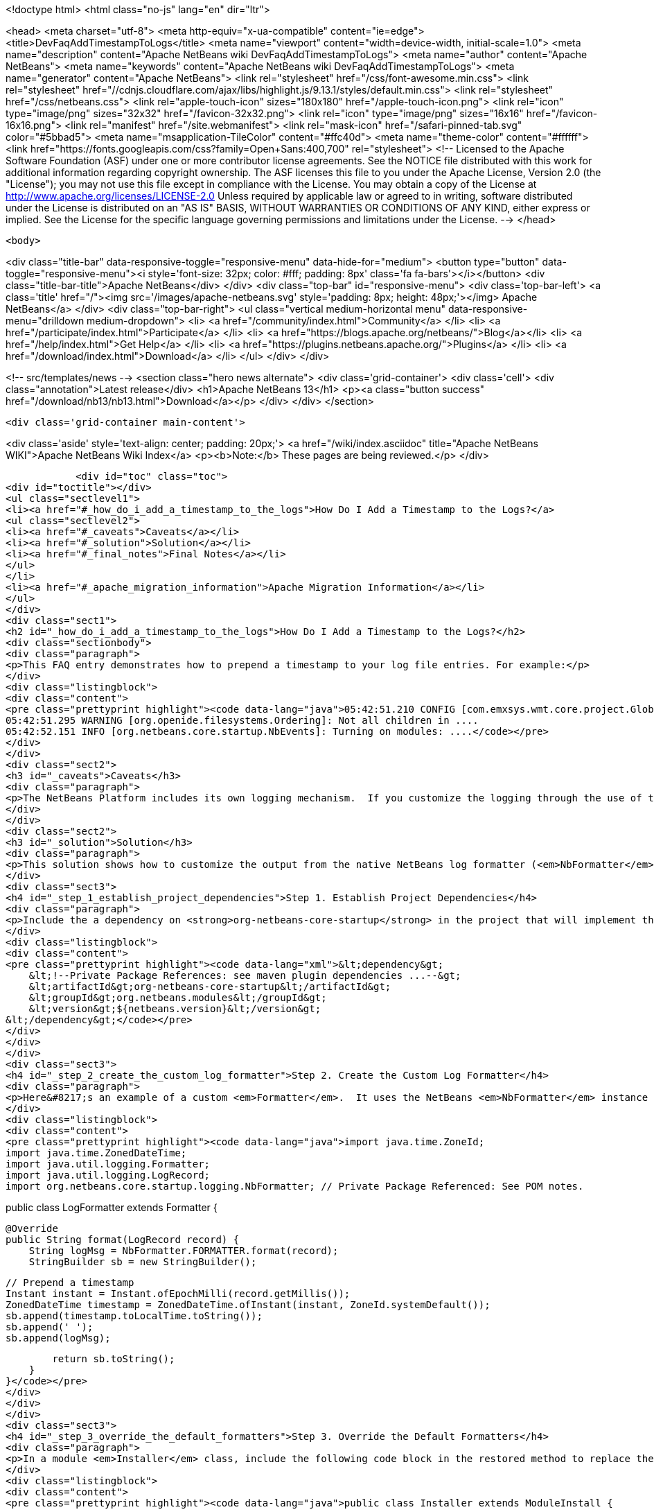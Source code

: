 

<!doctype html>
<html class="no-js" lang="en" dir="ltr">
    
<head>
    <meta charset="utf-8">
    <meta http-equiv="x-ua-compatible" content="ie=edge">
    <title>DevFaqAddTimestampToLogs</title>
    <meta name="viewport" content="width=device-width, initial-scale=1.0">
    <meta name="description" content="Apache NetBeans wiki DevFaqAddTimestampToLogs">
    <meta name="author" content="Apache NetBeans">
    <meta name="keywords" content="Apache NetBeans wiki DevFaqAddTimestampToLogs">
    <meta name="generator" content="Apache NetBeans">
    <link rel="stylesheet" href="/css/font-awesome.min.css">
     <link rel="stylesheet" href="//cdnjs.cloudflare.com/ajax/libs/highlight.js/9.13.1/styles/default.min.css"> 
    <link rel="stylesheet" href="/css/netbeans.css">
    <link rel="apple-touch-icon" sizes="180x180" href="/apple-touch-icon.png">
    <link rel="icon" type="image/png" sizes="32x32" href="/favicon-32x32.png">
    <link rel="icon" type="image/png" sizes="16x16" href="/favicon-16x16.png">
    <link rel="manifest" href="/site.webmanifest">
    <link rel="mask-icon" href="/safari-pinned-tab.svg" color="#5bbad5">
    <meta name="msapplication-TileColor" content="#ffc40d">
    <meta name="theme-color" content="#ffffff">
    <link href="https://fonts.googleapis.com/css?family=Open+Sans:400,700" rel="stylesheet"> 
    <!--
        Licensed to the Apache Software Foundation (ASF) under one
        or more contributor license agreements.  See the NOTICE file
        distributed with this work for additional information
        regarding copyright ownership.  The ASF licenses this file
        to you under the Apache License, Version 2.0 (the
        "License"); you may not use this file except in compliance
        with the License.  You may obtain a copy of the License at
        http://www.apache.org/licenses/LICENSE-2.0
        Unless required by applicable law or agreed to in writing,
        software distributed under the License is distributed on an
        "AS IS" BASIS, WITHOUT WARRANTIES OR CONDITIONS OF ANY
        KIND, either express or implied.  See the License for the
        specific language governing permissions and limitations
        under the License.
    -->
</head>


    <body>
        

<div class="title-bar" data-responsive-toggle="responsive-menu" data-hide-for="medium">
    <button type="button" data-toggle="responsive-menu"><i style='font-size: 32px; color: #fff; padding: 8px' class='fa fa-bars'></i></button>
    <div class="title-bar-title">Apache NetBeans</div>
</div>
<div class="top-bar" id="responsive-menu">
    <div class='top-bar-left'>
        <a class='title' href="/"><img src='/images/apache-netbeans.svg' style='padding: 8px; height: 48px;'></img> Apache NetBeans</a>
    </div>
    <div class="top-bar-right">
        <ul class="vertical medium-horizontal menu" data-responsive-menu="drilldown medium-dropdown">
            <li> <a href="/community/index.html">Community</a> </li>
            <li> <a href="/participate/index.html">Participate</a> </li>
            <li> <a href="https://blogs.apache.org/netbeans/">Blog</a></li>
            <li> <a href="/help/index.html">Get Help</a> </li>
            <li> <a href="https://plugins.netbeans.apache.org/">Plugins</a> </li>
            <li> <a href="/download/index.html">Download</a> </li>
        </ul>
    </div>
</div>


        
<!-- src/templates/news -->
<section class="hero news alternate">
    <div class='grid-container'>
        <div class='cell'>
            <div class="annotation">Latest release</div>
            <h1>Apache NetBeans 13</h1>
            <p><a class="button success" href="/download/nb13/nb13.html">Download</a></p>
        </div>
    </div>
</section>

        <div class='grid-container main-content'>
            
<div class='aside' style='text-align: center; padding: 20px;'>
    <a href="/wiki/index.asciidoc" title="Apache NetBeans WIKI">Apache NetBeans Wiki Index</a>
    <p><b>Note:</b> These pages are being reviewed.</p>
</div>

            <div id="toc" class="toc">
<div id="toctitle"></div>
<ul class="sectlevel1">
<li><a href="#_how_do_i_add_a_timestamp_to_the_logs">How Do I Add a Timestamp to the Logs?</a>
<ul class="sectlevel2">
<li><a href="#_caveats">Caveats</a></li>
<li><a href="#_solution">Solution</a></li>
<li><a href="#_final_notes">Final Notes</a></li>
</ul>
</li>
<li><a href="#_apache_migration_information">Apache Migration Information</a></li>
</ul>
</div>
<div class="sect1">
<h2 id="_how_do_i_add_a_timestamp_to_the_logs">How Do I Add a Timestamp to the Logs?</h2>
<div class="sectionbody">
<div class="paragraph">
<p>This FAQ entry demonstrates how to prepend a timestamp to your log file entries. For example:</p>
</div>
<div class="listingblock">
<div class="content">
<pre class="prettyprint highlight"><code data-lang="java">05:42:51.210 CONFIG [com.emxsys.wmt.core.project.GlobalActionContextProxy]: Creating a proxy ....
05:42:51.295 WARNING [org.openide.filesystems.Ordering]: Not all children in ....
05:42:52.151 INFO [org.netbeans.core.startup.NbEvents]: Turning on modules: ....</code></pre>
</div>
</div>
<div class="sect2">
<h3 id="_caveats">Caveats</h3>
<div class="paragraph">
<p>The NetBeans Platform includes its own logging mechanism.  If you customize the logging through the use of the <em>java.util.logging.config.file</em> or <em>java.util.logging.config.class</em> property settings, then the native NetBeans logging mechanism is completely disabled, and either the default Java logging or your custom logging class is used instead.</p>
</div>
</div>
<div class="sect2">
<h3 id="_solution">Solution</h3>
<div class="paragraph">
<p>This solution shows how to customize the output from the native NetBeans log formatter (<em>NbFormatter</em>) by creating a new custom formatter that by prepends a timestamp to the log messages.  Note, using <em>NbFormatter</em> requires a private package reference to the <em>org-netbeans-core-startup</em> module.  This FAQ will also show how to establish the private package access.</p>
</div>
<div class="sect3">
<h4 id="_step_1_establish_project_dependencies">Step 1. Establish Project Dependencies</h4>
<div class="paragraph">
<p>Include the a dependency on <strong>org-netbeans-core-startup</strong> in the project that will implement the custom formatter. In Maven, add following entry to the project POM:</p>
</div>
<div class="listingblock">
<div class="content">
<pre class="prettyprint highlight"><code data-lang="xml">&lt;dependency&gt;
    &lt;!--Private Package References: see maven plugin dependencies ...--&gt;
    &lt;artifactId&gt;org-netbeans-core-startup&lt;/artifactId&gt;
    &lt;groupId&gt;org.netbeans.modules&lt;/groupId&gt;
    &lt;version&gt;${netbeans.version}&lt;/version&gt;
&lt;/dependency&gt;</code></pre>
</div>
</div>
</div>
<div class="sect3">
<h4 id="_step_2_create_the_custom_log_formatter">Step 2. Create the Custom Log Formatter</h4>
<div class="paragraph">
<p>Here&#8217;s an example of a custom <em>Formatter</em>.  It uses the NetBeans <em>NbFormatter</em> instance to obtain a formatted message from the <em>LogRecord</em>.  NbFormatter is a final class that exposes itself via a public static <em>FORMATTER</em> property. This solution simply prepends a timestamp, extracted from the LogRecord, to the formatted log message.</p>
</div>
<div class="listingblock">
<div class="content">
<pre class="prettyprint highlight"><code data-lang="java">import java.time.ZoneId;
import java.time.ZonedDateTime;
import java.util.logging.Formatter;
import java.util.logging.LogRecord;
import org.netbeans.core.startup.logging.NbFormatter; // Private Package Referenced: See POM notes.

public class LogFormatter extends Formatter {

    @Override
    public String format(LogRecord record) {
        String logMsg = NbFormatter.FORMATTER.format(record);
        StringBuilder sb = new StringBuilder();

        // Prepend a timestamp
        Instant instant = Instant.ofEpochMilli(record.getMillis());
        ZonedDateTime timestamp = ZonedDateTime.ofInstant(instant, ZoneId.systemDefault());
        sb.append(timestamp.toLocalTime.toString());
        sb.append(' ');
        sb.append(logMsg);

        return sb.toString();
    }
}</code></pre>
</div>
</div>
</div>
<div class="sect3">
<h4 id="_step_3_override_the_default_formatters">Step 3. Override the Default Formatters</h4>
<div class="paragraph">
<p>In a module <em>Installer</em> class, include the following code block in the restored method to replace the default formatters with the custom formatter:</p>
</div>
<div class="listingblock">
<div class="content">
<pre class="prettyprint highlight"><code data-lang="java">public class Installer extends ModuleInstall {

    @Override
    public void restored() {

        // Override the default formatters with the custom formatter
        LogFormatter formatter = new LogFormatter(); // Custom formatter
        Logger logger = Logger.getLogger ("");       // Root logger
        Handler[] handlers = logger.getHandlers();
        for (Handler handler : handlers) {
            handler.setFormatter(formatter);
        }
    }
}</code></pre>
</div>
</div>
</div>
<div class="sect3">
<h4 id="_step_4_configure_access_to_private_package">Step 4. Configure Access to Private Package</h4>
<div class="paragraph">
<p>In the project&#8217;s POM, edit the <strong>nbm-maven-plugin</strong> configuration to allow  private package access to <strong>org.netbeans.modules:org-netbeans-core-startup</strong> via an <strong>impl</strong> module dependency, for example:</p>
</div>
<div class="listingblock">
<div class="content">
<pre class="prettyprint highlight"><code data-lang="xml">&lt;plugin&gt;
    &lt;artifactId&gt;nbm-maven-plugin&lt;/artifactId&gt;
    &lt;groupId&gt;org.codehaus.mojo&lt;/groupId&gt;
    &lt;extensions&gt;true&lt;/extensions&gt;
    &lt;configuration&gt;
        &lt;moduleDependencies&gt;
            &lt;dependency&gt;
                &lt;!--Private Package Reference--&gt;
                &lt;id&gt;org.netbeans.modules:org-netbeans-core-startup&lt;/id&gt;
                &lt;type&gt;impl&lt;/type&gt;
            &lt;/dependency&gt;
        &lt;/moduleDependencies&gt;
    &lt;/configuration&gt;
&lt;/plugin&gt;</code></pre>
</div>
</div>
</div>
</div>
<div class="sect2">
<h3 id="_final_notes">Final Notes</h3>
<div class="paragraph">
<p>To leverage the NetBeans logging, you must disable any <em>java.util.logging.config.file</em> or <em>java.util.logging.config.class</em> property settings.  Check your application&#8217;s .conf file, and, in the application&#8217;s POM, check the <em>additionalArguments</em> entry.</p>
</div>
<div class="paragraph">
<p>This example was tested with NetBeans 8.0 and JDK 8.</p>
</div>
</div>
</div>
</div>
<div class="sect1">
<h2 id="_apache_migration_information">Apache Migration Information</h2>
<div class="sectionbody">
<div class="paragraph">
<p>The content in this page was kindly donated by Oracle Corp. to the
Apache Software Foundation.</p>
</div>
<div class="paragraph">
<p>This page was exported from <a href="http://wiki.netbeans.org/DevFaqAddTimestampToLogs">http://wiki.netbeans.org/DevFaqAddTimestampToLogs</a> ,
that was last modified by NetBeans user Bdschubert
on 2014-06-21T13:31:08Z.</p>
</div>
<div class="paragraph">
<p><strong>NOTE:</strong> This document was automatically converted to the AsciiDoc format on 2018-02-07, and needs to be reviewed.</p>
</div>
</div>
</div>
            
<section class='tools'>
    <ul class="menu align-center">
        <li><a title="Facebook" href="https://www.facebook.com/NetBeans"><i class="fa fa-md fa-facebook"></i></a></li>
        <li><a title="Twitter" href="https://twitter.com/netbeans"><i class="fa fa-md fa-twitter"></i></a></li>
        <li><a title="Github" href="https://github.com/apache/netbeans"><i class="fa fa-md fa-github"></i></a></li>
        <li><a title="YouTube" href="https://www.youtube.com/user/netbeansvideos"><i class="fa fa-md fa-youtube"></i></a></li>
        <li><a title="Slack" href="https://tinyurl.com/netbeans-slack-signup/"><i class="fa fa-md fa-slack"></i></a></li>
        <li><a title="JIRA" href="https://issues.apache.org/jira/projects/NETBEANS/summary"><i class="fa fa-mf fa-bug"></i></a></li>
    </ul>
    <ul class="menu align-center">
        
        <li><a href="https://github.com/apache/netbeans-website/blob/master/netbeans.apache.org/src/content/wiki/DevFaqAddTimestampToLogs.asciidoc" title="See this page in github"><i class="fa fa-md fa-edit"></i> See this page in GitHub.</a></li>
    </ul>
</section>

        </div>
        

<div class='grid-container incubator-area' style='margin-top: 64px'>
    <div class='grid-x grid-padding-x'>
        <div class='large-auto cell text-center'>
            <a href="https://www.apache.org/">
                <img style="width: 320px" title="Apache Software Foundation" src="/images/asf_logo_wide.svg" />
            </a>
        </div>
        <div class='large-auto cell text-center'>
            <a href="https://www.apache.org/events/current-event.html">
               <img style="width:234px; height: 60px;" title="Apache Software Foundation current event" src="https://www.apache.org/events/current-event-234x60.png"/>
            </a>
        </div>
    </div>
</div>
<footer>
    <div class="grid-container">
        <div class="grid-x grid-padding-x">
            <div class="large-auto cell">
                
                <h1><a href="/about/index.html">About</a></h1>
                <ul>
                    <li><a href="https://netbeans.apache.org/community/who.html">Who's Who</a></li>
                    <li><a href="https://www.apache.org/foundation/thanks.html">Thanks</a></li>
                    <li><a href="https://www.apache.org/foundation/sponsorship.html">Sponsorship</a></li>
                    <li><a href="https://www.apache.org/security/">Security</a></li>
                </ul>
            </div>
            <div class="large-auto cell">
                <h1><a href="/community/index.html">Community</a></h1>
                <ul>
                    <li><a href="/community/mailing-lists.html">Mailing lists</a></li>
                    <li><a href="/community/committer.html">Becoming a committer</a></li>
                    <li><a href="/community/events.html">NetBeans Events</a></li>
                    <li><a href="https://www.apache.org/events/current-event.html">Apache Events</a></li>
                </ul>
            </div>
            <div class="large-auto cell">
                <h1><a href="/participate/index.html">Participate</a></h1>
                <ul>
                    <li><a href="/participate/submit-pr.html">Submitting Pull Requests</a></li>
                    <li><a href="/participate/report-issue.html">Reporting Issues</a></li>
                    <li><a href="/participate/index.html#documentation">Improving the documentation</a></li>
                </ul>
            </div>
            <div class="large-auto cell">
                <h1><a href="/help/index.html">Get Help</a></h1>
                <ul>
                    <li><a href="/help/index.html#documentation">Documentation</a></li>
                    <li><a href="/wiki/index.asciidoc">Wiki</a></li>
                    <li><a href="/help/index.html#support">Community Support</a></li>
                    <li><a href="/help/commercial-support.html">Commercial Support</a></li>
                </ul>
            </div>
            <div class="large-auto cell">
                <h1><a href="/download/nb110/nb110.html">Download</a></h1>
                <ul>
                    <li><a href="/download/index.html">Releases</a></li>                    
                    <li><a href="https://plugins.netbeans.apache.org/">Plugins</a></li>
                    <li><a href="/download/index.html#source">Building from source</a></li>
                    <li><a href="/download/index.html#previous">Previous releases</a></li>
                </ul>
            </div>
        </div>
    </div>
</footer>
<div class='footer-disclaimer'>
    <div class="footer-disclaimer-content">
        <p>Copyright &copy; 2017-2020 <a href="https://www.apache.org">The Apache Software Foundation</a>.</p>
        <p>Licensed under the Apache <a href="https://www.apache.org/licenses/">license</a>, version 2.0</p>
        <div style='max-width: 40em; margin: 0 auto'>
            <p>Apache, Apache NetBeans, NetBeans, the Apache feather logo and the Apache NetBeans logo are trademarks of <a href="https://www.apache.org">The Apache Software Foundation</a>.</p>
            <p>Oracle and Java are registered trademarks of Oracle and/or its affiliates.</p>
        </div>
        
    </div>
</div>



        <script src="/js/vendor/jquery-3.2.1.min.js"></script>
        <script src="/js/vendor/what-input.js"></script>
        <script src="/js/vendor/jquery.colorbox-min.js"></script>
        <script src="/js/vendor/foundation.min.js"></script>
        <script src="/js/netbeans.js"></script>
        <script>
            
            $(function(){ $(document).foundation(); });
        </script>
        
        <script src="https://cdnjs.cloudflare.com/ajax/libs/highlight.js/9.13.1/highlight.min.js"></script>
        <script>
         $(document).ready(function() { $("pre code").each(function(i, block) { hljs.highlightBlock(block); }); }); 
        </script>
        

    </body>
</html>
